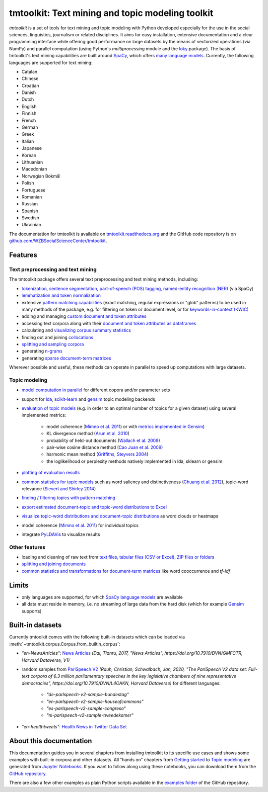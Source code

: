 tmtoolkit: Text mining and topic modeling toolkit
=================================================

|pypi| |pypi_downloads| |rtd| |runtests| |coverage| |zenodo|

*tmtoolkit* is a set of tools for text mining and topic modeling with Python developed especially for the use in the
social sciences, linguistics, journalism or related disciplines. It aims for easy installation, extensive documentation
and a clear programming interface while offering good performance on large datasets by the means of vectorized
operations (via NumPy) and parallel computation (using Python's *multiprocessing* module and the
`loky <https://loky.readthedocs.io/>`_ package). The basis of tmtoolkit's text mining capabilities are built around
`SpaCy <https://spacy.io/>`_, which offers `many language models <https://spacy.io/models>`_. Currently,
the following languages are supported for text mining:

- Catalan
- Chinese
- Croatian
- Danish
- Dutch
- English
- Finnish
- French
- German
- Greek
- Italian
- Japanese
- Korean
- Lithuanian
- Macedonian
- Norwegian Bokmål
- Polish
- Portuguese
- Romanian
- Russian
- Spanish
- Swedish
- Ukrainian

The documentation for tmtoolkit is available on `tmtoolkit.readthedocs.org <https://tmtoolkit.readthedocs.org>`_ and
the GitHub code repository is on
`github.com/WZBSocialScienceCenter/tmtoolkit <https://github.com/WZBSocialScienceCenter/tmtoolkit>`_.

Features
--------

Text preprocessing and text mining
^^^^^^^^^^^^^^^^^^^^^^^^^^^^^^^^^^

The tmtoolkit package offers several text preprocessing and text mining methods, including:

- `tokenization, sentence segmentation, part-of-speech (POS) tagging, named-entity recognition (NER) <text_corpora.ipynb#Configuring-the-NLP-pipeline,-parallel-processing-and-more-via-Corpus-parameters>`_ (via SpaCy)
- `lemmatization and token normalization <preprocessing.ipynb#Lemmatization-and-token-normalization>`_
- extensive `pattern matching capabilities <preprocessing.ipynb#Common-parameters-for-pattern-matching-functions>`_
  (exact matching, regular expressions or "glob" patterns) to be used in many
  methods of the package, e.g. for filtering on token or document level, or for
  `keywords-in-context (KWIC) <preprocessing.ipynb#Keywords-in-context-(KWIC)-and-general-filtering-methods>`_
- adding and managing
  `custom document and token attributes <preprocessing.ipynb#Working-with-document-and-token-attributes>`_
- accessing text corpora along with their
  `document and token attributes as dataframes <preprocessing.ipynb#Accessing-tokens-and-token-attributes>`_
- calculating and `visualizing corpus summary statistics <preprocessing.ipynb#Visualizing-corpus-summary-statistics>`_
- finding out and joining `collocations <preprocessing.ipynb#Identifying-and-joining-token-collocations>`_
- `splitting and sampling corpora <text_corpora.ipynb#Corpus-functions-for-document-management>`_
- generating `n-grams <preprocessing.ipynb#Generating-n-grams>`_
- generating `sparse document-term matrices <preprocessing.ipynb#Generating-a-sparse-document-term-matrix-(DTM)>`_

Wherever possible and useful, these methods can operate in parallel to speed up computations with large datasets.

Topic modeling
^^^^^^^^^^^^^^

- `model computation in parallel <topic_modeling.ipynb#Computing-topic-models-in-parallel>`_ for different copora
  and/or parameter sets
- support for `lda <http://pythonhosted.org/lda/>`_,
  `scikit-learn <http://scikit-learn.org/stable/modules/generated/sklearn.decomposition.LatentDirichletAllocation.html>`_
  and `gensim <https://radimrehurek.com/gensim/>`_ topic modeling backends
- `evaluation of topic models <topic_modeling.ipynb#Evaluation-of-topic-models>`_ (e.g. in order to an optimal number
  of topics for a given dataset) using several implemented metrics:

   - model coherence (`Mimno et al. 2011 <https://dl.acm.org/citation.cfm?id=2145462>`_) or with
     `metrics implemented in Gensim <https://radimrehurek.com/gensim/models/coherencemodel.html>`_)
   - KL divergence method (`Arun et al. 2010 <http://doi.org/10.1007/978-3-642-13657-3_43>`_)
   - probability of held-out documents (`Wallach et al. 2009 <https://doi.org/10.1145/1553374.1553515>`_)
   - pair-wise cosine distance method (`Cao Juan et al. 2009 <http://doi.org/10.1016/j.neucom.2008.06.011>`_)
   - harmonic mean method (`Griffiths, Steyvers 2004 <http://doi.org/10.1073/pnas.0307752101>`_)
   - the loglikelihood or perplexity methods natively implemented in lda, sklearn or gensim

- `plotting of evaluation results <topic_modeling.ipynb#Evaluation-of-topic-models>`_
- `common statistics for topic models <topic_modeling.ipynb#Common-statistics-and-tools-for-topic-models>`_ such as
  word saliency and distinctiveness (`Chuang et al. 2012 <https://dl.acm.org/citation.cfm?id=2254572>`_), topic-word
  relevance (`Sievert and Shirley 2014 <https://www.aclweb.org/anthology/W14-3110>`_)
- `finding / filtering topics with pattern matching <topic_modeling.ipynb#Filtering-topics>`_
- `export estimated document-topic and topic-word distributions to Excel
  <topic_modeling.ipynb#Displaying-and-exporting-topic-modeling-results>`_
- `visualize topic-word distributions and document-topic distributions <topic_modeling.ipynb#Visualizing-topic-models>`_
  as word clouds or heatmaps
- model coherence (`Mimno et al. 2011 <https://dl.acm.org/citation.cfm?id=2145462>`_) for individual topics
- integrate `PyLDAVis <https://pyldavis.readthedocs.io/en/latest/>`_ to visualize results


Other features
^^^^^^^^^^^^^^

- loading and cleaning of raw text from
  `text files, tabular files (CSV or Excel), ZIP files or folders <text_corpora.ipynb#Loading-text-data>`_
- `splitting and joining documents <text_corpora.ipynb#Corpus-functions-for-document-management>`_
- `common statistics and transformations for document-term matrices <bow.ipynb>`_ like word cooccurrence and *tf-idf*


Limits
------

- only languages are supported, for which `SpaCy language models <https://spacy.io/models>`_ are available
- all data must reside in memory, i.e. no streaming of large data from the hard disk (which for example
  `Gensim <https://radimrehurek.com/gensim/>`_ supports)


Built-in datasets
-----------------

Currently tmtoolkit comes with the following built-in datasets which can be loaded via
:meth:`~tmtoolkit.corpus.Corpus.from_builtin_corpus`:

- *"en-NewsArticles"*: `News Articles <https://doi.org/10.7910/DVN/GMFCTR>`_
  *(Dai, Tianru, 2017, "News Articles", https://doi.org/10.7910/DVN/GMFCTR, Harvard Dataverse, V1)*
- random samples from `ParlSpeech V2 <https://doi.org/10.7910/DVN/L4OAKN>`_
  *(Rauh, Christian; Schwalbach, Jan, 2020, "The ParlSpeech V2 data set: Full-text corpora of 6.3 million parliamentary speeches in the key legislative chambers of nine representative democracies", https://doi.org/10.7910/DVN/L4OAKN, Harvard Dataverse)* for different languages:

   - *"de-parlspeech-v2-sample-bundestag"*
   - *"en-parlspeech-v2-sample-houseofcommons"*
   - *"es-parlspeech-v2-sample-congreso"*
   - *"nl-parlspeech-v2-sample-tweedekamer"*

- *"en-healthtweets"*: `Health News in Twitter Data Set <https://archive.ics.uci.edu/ml/datasets/Health+News+in+Twitter>`_

About this documentation
------------------------

This documentation guides you in several chapters from installing tmtoolkit to its specific use cases and shows some
examples with built-in corpora and other datasets. All "hands on" chapters from
`Getting started <getting_started.ipynb>`_ to `Topic modeling <topic_modeling.ipynb>`_ are generated from
`Jupyter Notebooks <https://jupyter.org/>`_. If you want to follow along using these notebooks, you can download them
from the `GitHub repository <https://github.com/WZBSocialScienceCenter/tmtoolkit/tree/master/doc/source>`_.

There are also a few other examples as plain Python scripts available in the
`examples folder <https://github.com/WZBSocialScienceCenter/tmtoolkit/tree/master/examples>`_ of the GitHub repository.


.. |pypi| image:: https://badge.fury.io/py/tmtoolkit.svg
    :target: https://badge.fury.io/py/tmtoolkit
    :alt: PyPI Version

.. |pypi_downloads| image:: https://img.shields.io/pypi/dm/tmtoolkit
    :target: https://pypi.org/project/tmtoolkit/
    :alt: Downloads from PyPI

.. |runtests| image:: https://github.com/WZBSocialScienceCenter/tmtoolkit/actions/workflows/runtests.yml/badge.svg
    :target: https://github.com/WZBSocialScienceCenter/tmtoolkit/actions/workflows/runtests.yml
    :alt: GitHub Actions CI Build Status

.. |coverage| image:: https://raw.githubusercontent.com/WZBSocialScienceCenter/tmtoolkit/master/coverage.svg?sanitize=true
    :target: https://github.com/WZBSocialScienceCenter/tmtoolkit/tree/master/tests
    :alt: Coverage status

.. |rtd| image:: https://readthedocs.org/projects/tmtoolkit/badge/?version=latest
    :target: https://tmtoolkit.readthedocs.io/en/latest/?badge=latest
    :alt: Documentation Status

.. |zenodo| image:: https://zenodo.org/badge/109812180.svg
    :target: https://zenodo.org/badge/latestdoi/109812180
    :alt: Citable Zenodo DOI
